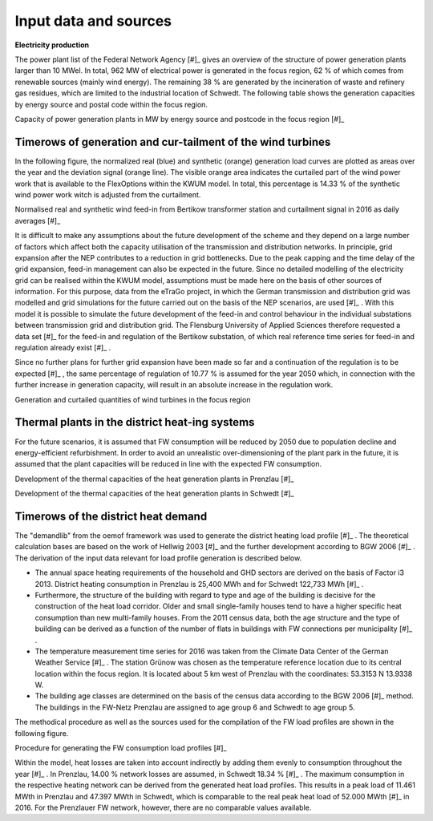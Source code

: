 .. _data-sources:

Input data and sources
======================

**Electricity production**

The power plant list of the Federal Network Agency [#]_ gives an overview of the structure of power generation plants larger than 10 MWel. In total, 962 MW of electrical power is generated in the focus region, 62 % of which comes from renewable sources (mainly wind energy). The remaining 38 % are generated by the incineration of waste and refinery gas residues, which are limited to the industrial location of Schwedt.
The following table shows the generation capacities by energy source and postal code within the focus region.

.. image:: pictures/cap_power_focus_region.png
    :alt: Capacity of power generation plants in MW by energy source and postcode in the focus region

Capacity of power generation plants in MW by energy source and postcode in the focus region [#]_

Timerows of generation and cur-tailment of the wind turbines
------------------------------------------------------------

In the following figure, the normalized real (blue) and synthetic (orange) generation load curves are plotted as areas over the year and the deviation signal (orange line). The visible orange area indicates the curtailed part of the wind power work that is available to the FlexOptions within the KWUM model. In total, this percentage is 14.33 % of the synthetic wind power work witch is adjusted from the curtailment.


.. image:: pictures/wind_feedin_curtailment.png

Normalised real and synthetic wind feed-in from Bertikow transformer station and curtailment signal in 2016 as daily averages [#]_


It is difficult to make any assumptions about the future development of the scheme and they depend on a large number of factors which affect both the capacity utilisation of the transmission and distribution networks. In principle, grid expansion after the NEP contributes to a reduction in grid bottlenecks. Due to the peak capping and the time delay of the grid expansion, feed-in management can also be expected in the future. Since no detailed modelling of the electricity grid can be realised within the KWUM model, assumptions must be made here on the basis of other sources of information.
For this purpose, data from the eTraGo project, in which the German transmission and distribution grid was modelled and grid simulations for the future carried out on the basis of the NEP scenarios, are used [#]_ . With this model it is possible to simulate the future development of the feed-in and control behaviour in the individual substations between transmission grid and distribution grid.
The Flensburg University of Applied Sciences therefore requested a data set [#]_ for the feed-in and regulation of the Bertikow substation, of which real reference time series for feed-in and regulation already exist [#]_ .

Since no further plans for further grid expansion have been made so far and a continuation of the regulation is to be expected [#]_ , the same percentage of regulation of 10.77 % is assumed for the year 2050 which, in connection with the further increase in generation capacity, will result in an absolute increase in the regulation work.


.. image:: pictures/tab_wind_gen_curt.png

Generation and curtailed quantities of wind turbines in the focus region

Thermal plants in the district heat-ing systems
------------------------------------------------------------

For the future scenarios, it is assumed that FW consumption will be reduced by 2050 due to population decline and energy-efficient refurbishment. In order to avoid an unrealistic over-dimensioning of the plant park in the future, it is assumed that the plant capacities will be reduced in line with the expected FW consumption.

.. image:: pictures/tab_heat_gen_pr.png

Development of the thermal capacities of the heat generation plants in Prenzlau [#]_

.. image:: pictures/tab_heat_gen_sch.png

Development of the thermal capacities of the heat generation plants in Schwedt [#]_


Timerows of the district heat demand
------------------------------------------------------------


The "demandlib" from the oemof framework was used to generate the district heating load profile [#]_ . The theoretical calculation bases are based on the work of Hellwig 2003 [#]_ and the further development according to BGW 2006 [#]_ . The derivation of the input data relevant for load profile generation is described below.

- The annual space heating requirements of the household and GHD sectors are derived on the basis of Factor i3 2013. District heating consumption in Prenzlau is 25,400 MWh and for Schwedt 122,733 MWh [#]_ .
- Furthermore, the structure of the building with regard to type and age of the building is decisive for the construction of the heat load corridor. Older and small single-family houses tend to have a higher specific heat consumption than new multi-family houses. From the 2011 census data, both the age structure and the type of building can be derived as a function of the number of flats in buildings with FW connections per municipality [#]_ .
- The temperature measurement time series for 2016 was taken from the Climate Data Center of the German Weather Service [#]_ . The station Grünow was chosen as the temperature reference location due to its central location within the focus region. It is located about 5 km west of Prenzlau with the coordinates: 53.3153 N 13.9338 W.
- The building age classes are determined on the basis of the census data according to the BGW 2006 [#]_ method. The buildings in the FW-Netz Prenzlau are assigned to age group 6 and Schwedt to age group 5.

The methodical procedure as well as the sources used for the compilation of the FW load profiles are shown in the following figure.

.. image:: pictures/calc_heat_load_profile.png

Procedure for generating the FW consumption load profiles [#]_

Within the model, heat losses are taken into account indirectly by adding them evenly to consumption throughout the year [#]_ . In Prenzlau, 14.00 % network losses are assumed, in Schwedt 18.34 % [#]_ .
The maximum consumption in the respective heating network can be derived from the generated heat load profiles. This results in a peak load of 11.461 MWth in Prenzlau and 47.397 MWth in Schwedt, which is comparable to the real peak heat load of 52.000 MWth [#]_ in 2016. For the Prenzlauer FW network, however, there are no comparable values available.

